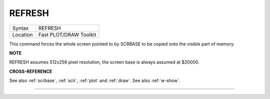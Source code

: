 ..  _refresh:

REFRESH
=======

+----------+-------------------------------------------------------------------+
| Syntax   |  REFRESH                                                          |
+----------+-------------------------------------------------------------------+
| Location |  Fast PLOT/DRAW Toolkit                                           |
+----------+-------------------------------------------------------------------+

This command forces the whole screen pointed to by SCRBASE to be copied
onto the visible part of memory.

**NOTE**

REFRESH assumes 512x256 pixel resolution, the screen base is always
assumed at $20000.

**CROSS-REFERENCE**

See also :ref:`scrbase`,
:ref:`sclr`, :ref:`plot` and
:ref:`draw`. See also
:ref:`w-show`.

--------------


